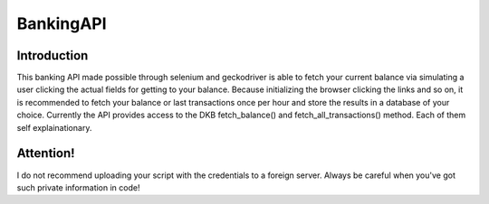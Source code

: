 **********
BankingAPI
**********

Introduction
############
This banking API made possible through selenium and geckodriver is able to fetch your current balance via simulating a user clicking the actual fields for getting to your balance.
Because initializing the browser clicking the links and so on, it is recommended to fetch your balance or last transactions once per hour and store the results in a database of your choice.
Currently the API provides access to the DKB fetch_balance() and fetch_all_transactions() method. Each of them self explainationary.

Attention!
##########
I do not recommend uploading your script with the credentials to a foreign server. Always be careful when you've got such private information in code!
